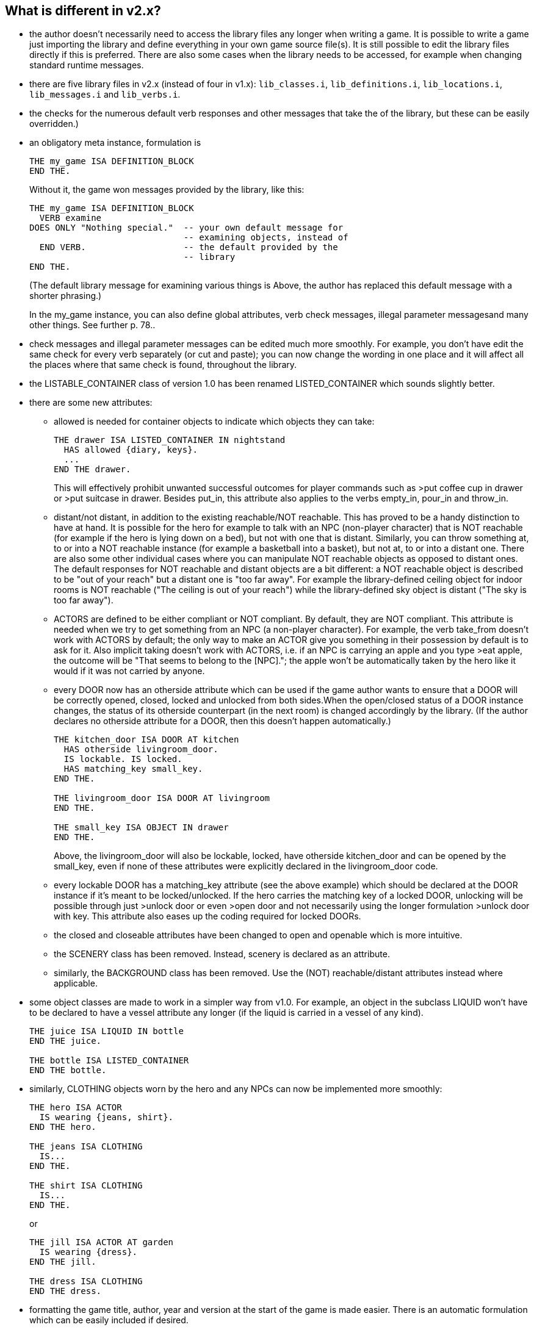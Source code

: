 ////
********************************************************************************
*                                                                              *
*                     ALAN Standard Library User's Manual                      *
*                                                                              *
*                                  Chapter 2                                   *
*                                                                              *
********************************************************************************
////

== What is different in v2.x?

* the author doesn't necessarily need to access the library files any longer when writing a game. It is possible to write a game just importing the library and define everything in your own game source file(s). It is still possible to edit the library files directly if this is preferred. There are also some cases when the library needs to be accessed, for example when changing standard runtime messages.


* there are five library files in v2.x (instead of four in v1.x): `lib_classes.i`, `lib_definitions.i`, `lib_locations.i`, `lib_messages.i` and `lib_verbs.i`.

* the checks for the numerous default verb responses and other messages that take the of the library, but these can be easily overridden.)


* an obligatory meta instance, formulation is
+
[source,alan]
--------------------------------------------------------------------------------
THE my_game ISA DEFINITION_BLOCK
END THE.
--------------------------------------------------------------------------------
+
Without it, the game won messages provided by the library, like this:
+
[source,alan]
--------------------------------------------------------------------------------
THE my_game ISA DEFINITION_BLOCK
  VERB examine
DOES ONLY "Nothing special."  -- your own default message for
                              -- examining objects, instead of
  END VERB.                   -- the default provided by the
                              -- library
END THE.
--------------------------------------------------------------------------------
+
(The default library message for examining various things is Above, the author has replaced this default message with a shorter phrasing.)
+
In the my_game instance, you can also define global attributes, verb check messages, illegal parameter messagesand many other things. See further p. 78..

* check messages and illegal parameter messages can be edited much more smoothly. For example, you don't have edit the same check for every verb separately (or cut and paste); you can now change the wording in one place and it will affect all the places where that same check is found, throughout the library.


* the LISTABLE_CONTAINER class of version 1.0 has been renamed LISTED_CONTAINER which sounds slightly better.

* there are some new attributes:

** allowed is needed for container objects to indicate which objects they can take:
+
[source,alan]
--------------------------------------------------------------------------------
THE drawer ISA LISTED_CONTAINER IN nightstand
  HAS allowed {diary, keys}.
  ...
END THE drawer.
--------------------------------------------------------------------------------
+
This will effectively prohibit unwanted successful outcomes for player commands such as >put coffee cup in drawer or >put suitcase in drawer. Besides put_in, this attribute also applies to the verbs empty_in, pour_in and throw_in.

** distant/not distant, in addition to the existing reachable/NOT reachable. This has proved to be a handy distinction to have at hand. It is possible for the hero for example to talk with an NPC (non-player character) that is NOT reachable (for example if the hero is lying down on a bed), but not with one that is distant. Similarly, you can throw something at, to or into a NOT reachable instance (for example a basketball into a basket), but not at, to or into a distant one. There are also some other individual cases where you can manipulate NOT reachable objects as opposed to distant ones. The default responses for NOT reachable and distant objects are a bit different: a NOT reachable object is described to be "out of your reach" but a distant one is "too far away". For example the library-defined ceiling object for indoor rooms is NOT reachable ("The ceiling is out of your reach") while the library-defined sky object is distant ("The sky is too far away").


** ACTORS are defined to be either compliant or NOT compliant. By default, they are NOT compliant. This attribute is needed when we try to get something from an NPC (a non-player character). For example, the verb take_from doesn't work with ACTORS by default; the only way to make an ACTOR give you something in their possession by default is to ask for it. Also implicit taking doesn't work with ACTORS, i.e. if an NPC is carrying an apple and you type >eat apple, the outcome will be "That seems to belong to the [NPC]."; the apple won't be automatically taken by the hero like it would if it was not carried by anyone.

** every DOOR now has an otherside attribute which can be used if the game author wants to ensure that a DOOR will be correctly opened, closed, locked and unlocked from both sides.When the open/closed status of a DOOR instance changes, the status of its otherside counterpart (in the next room) is changed accordingly by the library. (If the author declares no otherside attribute for a DOOR, then this doesn't happen automatically.)
+
[source,alan]
--------------------------------------------------------------------------------
THE kitchen_door ISA DOOR AT kitchen
  HAS otherside livingroom_door.
  IS lockable. IS locked.
  HAS matching_key small_key.
END THE.

THE livingroom_door ISA DOOR AT livingroom
END THE.

THE small_key ISA OBJECT IN drawer
END THE.
--------------------------------------------------------------------------------
+
Above, the livingroom_door will also be lockable, locked, have otherside kitchen_door and can be opened by the small_key, even if none of these attributes were explicitly declared in the livingroom_door code.

** every lockable DOOR has a matching_key attribute (see the above example) which should be declared at the DOOR instance if it's meant to be locked/unlocked. If the hero carries the matching key of a locked DOOR, unlocking will be possible through just >unlock door or even >open door and not necessarily using the longer formulation >unlock door with key. This attribute also eases up the coding required for locked DOORs.

** the closed and closeable attributes have been changed to open and openable which is more intuitive.
** the SCENERY class has been removed. Instead, scenery is declared as an attribute.
** similarly, the BACKGROUND class has been removed. Use the (NOT) reachable/distant attributes instead where applicable.

* some object classes are made to work in a simpler way from v1.0. For example, an object in the subclass LIQUID won't have to be declared to have a vessel attribute any longer (if the liquid is carried in a vessel of any kind).
+
[source,alan]
--------------------------------------------------------------------------------
THE juice ISA LIQUID IN bottle
END THE juice.

THE bottle ISA LISTED_CONTAINER
END THE bottle.
--------------------------------------------------------------------------------

* similarly, CLOTHING objects worn by the hero and any NPCs can now be implemented more smoothly:
+
[source,alan]
--------------------------------------------------------------------------------
THE hero ISA ACTOR
  IS wearing {jeans, shirt}.
END THE hero.

THE jeans ISA CLOTHING
  IS...
END THE.

THE shirt ISA CLOTHING
  IS...
END THE.
--------------------------------------------------------------------------------
+
or
+
[source,alan]
--------------------------------------------------------------------------------
THE jill ISA ACTOR AT garden
  IS wearing {dress}.
END THE jill.

THE dress ISA CLOTHING
END THE dress.
--------------------------------------------------------------------------------

* formatting the game title, author, year and version at the start of the game is made easier. There is an automatic formulation which can be easily included if desired.


* some default verb responses have been changed from v1.0. For example, the response for simplified.


* it is possible to make any group of verbs to work similarly at once, handy when you for example need to restrict certain verbs from working in the usual way, for example if the hero is tied into a chair, hiding etc.
+
[source,alan]
--------------------------------------------------------------------------------
EVENT tied_up
  "One of the thugs ties you tightly into a chair and gags you, and
  you cannot move your arms or legs at all."
  SET restricted_level OF my_game TO 2. -- = you cannot talk or move
END EVENT.
--------------------------------------------------------------------------------
+
(For the various levels of restriction, see p.69-)
+
You can also block any individual verb(s) from functioning in the game:
+
[source,alan]
--------------------------------------------------------------------------------
THE my_game ISA DEFINITION_BLOCK
  CAN NOT dance.
  CAN NOT jump.
  CAN NOT sing.
  HAS restricted_response "You're not supposed to have any fun in this game."
END THE my_game.
--------------------------------------------------------------------------------

=== How to import the standard library into an ALAN game

To write an ALAN game, you won't necessarily need the standard library at all. It is perfectly possible to define everything in your game by yourself. At its bare-bones minimum, an ALAN game needs one location and a "START AT" instruction:

[source,alan]
--------------------------------------------------------------------------------
THE meadow ISA LOCATION
END THE meadow.

START AT meadow.
--------------------------------------------------------------------------------

This code compiles successfully and doesn't use the library at all. When you try to play this game, you will find yourself at a location called 'Meadow' but you can't do anything, not even prompt will be understood. You should go on implementing everything by yourself.


When you import the library, there are a couple of extra things you need to add to the code:

[source,alan]
--------------------------------------------------------------------------------
IMPORT 'library.i'.

THE my_game ISA DEFINITION_BLOCK
END THE my_game.

THE meadow ISA LOCATION
END THE meadow.

START AT meadow.
--------------------------------------------------------------------------------

Now, when you run the game, you will find yourself at the meadow location, but you can look, wait, examine yourself, take inventory, try to go in a direction, think, listen, smell, type 'help' for assistance, and many other things.


The IMPORT statement imports the library files into the game code. The five obligatory library files mentioned on p.1, together with the file 'library.i' that imports them, should be in the same folder as your source code file.


If you don't have 'library.i' in the same folder as the obligatory library files, you should import the obligatory library files in the following way (which is somewhat lengthier):


[source,alan]
--------------------------------------------------------------------------------
IMPORT 'lib_classes.i'.
IMPORT 'lib_definitions.i'.
IMPORT 'lib_locations.i'.
IMPORT 'lib_messages.i'.
IMPORT 'lib_verbs.i'.
--------------------------------------------------------------------------------

My_game is an obligatory instance that you have to include in your game source file when using the library. It will be described in more detail on p.78.

Here is a screenshot of what a typical ALAN project folder might look like:

image::img_folders.jpg[]

Notes to the above image:

Notice the five obligatory library files (all starting with 'lib_...'), together with the file 'library.i' that imports them to a game project. In addition, there are two DLL files that are automatically installed to where you install the ALAN interpreter. If you copy the interpreter program to another folder, you should also copy these two DLL files. The compiler and the interpreter in this example are the Windows executables winalan.exe and winarun.exe, respectively. In this example, an author has started writing a new game called Treasure Hunt, and 'treasurehunt.alan' is the source file (a normal text file containing the ALAN code) while 'treasurehunt.a3c' is the compiled game. An IFID file is created automatically when you compile an ALAN game. IFID stands for Interactive Fiction IDentifier. An IFID is a serial number that's assigned to each work of Interactive Fiction. Each work has its own unique IFID, giving players, authors, and archivists a universal, unambiguous way to refer to a given game. It's the same idea as the ISBN system for books. The IFID system is defined by the Treaty of Babel which was created in 2006.


// EOF //

